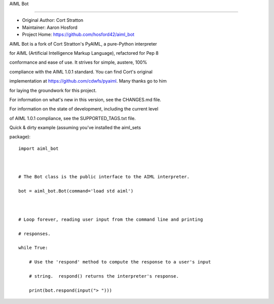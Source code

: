 AIML Bot
========

-  Original Author: Cort Stratton
-  Maintainer: Aaron Hosford
-  Project Home: https://github.com/hosford42/aiml\_bot

AIML Bot is a fork of Cort Stratton's PyAIML, a pure-Python interpreter
for AIML (Artificial Intelligence Markup Language), refactored for Pep 8
conformance and ease of use. It strives for simple, austere, 100%
compliance with the AIML 1.0.1 standard. You can find Cort's original
implementation at https://github.com/cdwfs/pyaiml. Many thanks go to him
for laying the groundwork for this project.

For information on what's new in this version, see the CHANGES.md file.

For information on the state of development, including the current level
of AIML 1.0.1 compliance, see the SUPPORTED\_TAGS.txt file.

Quick & dirty example (assuming you've installed the aiml\_sets
package):

::

    import aiml_bot

    # The Bot class is the public interface to the AIML interpreter.
    bot = aiml_bot.Bot(command='load std aiml')

    # Loop forever, reading user input from the command line and printing
    # responses.
    while True:
        # Use the 'respond' method to compute the response to a user's input
        # string.  respond() returns the interpreter's response.
        print(bot.respond(input("> ")))
